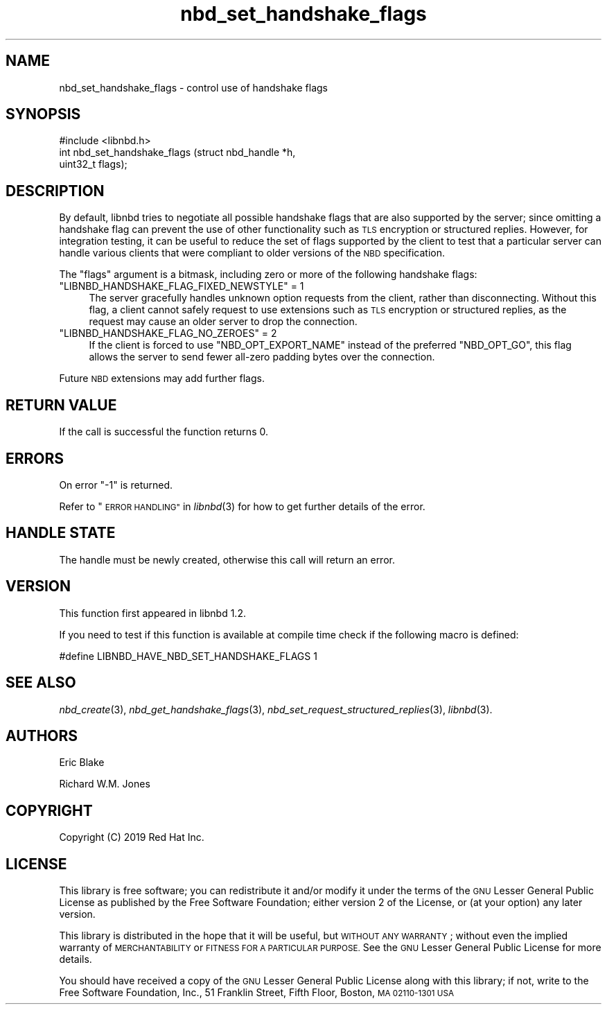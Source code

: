 .\" Automatically generated by Podwrapper::Man 1.3.7 (Pod::Simple 3.35)
.\"
.\" Standard preamble:
.\" ========================================================================
.de Sp \" Vertical space (when we can't use .PP)
.if t .sp .5v
.if n .sp
..
.de Vb \" Begin verbatim text
.ft CW
.nf
.ne \\$1
..
.de Ve \" End verbatim text
.ft R
.fi
..
.\" Set up some character translations and predefined strings.  \*(-- will
.\" give an unbreakable dash, \*(PI will give pi, \*(L" will give a left
.\" double quote, and \*(R" will give a right double quote.  \*(C+ will
.\" give a nicer C++.  Capital omega is used to do unbreakable dashes and
.\" therefore won't be available.  \*(C` and \*(C' expand to `' in nroff,
.\" nothing in troff, for use with C<>.
.tr \(*W-
.ds C+ C\v'-.1v'\h'-1p'\s-2+\h'-1p'+\s0\v'.1v'\h'-1p'
.ie n \{\
.    ds -- \(*W-
.    ds PI pi
.    if (\n(.H=4u)&(1m=24u) .ds -- \(*W\h'-12u'\(*W\h'-12u'-\" diablo 10 pitch
.    if (\n(.H=4u)&(1m=20u) .ds -- \(*W\h'-12u'\(*W\h'-8u'-\"  diablo 12 pitch
.    ds L" ""
.    ds R" ""
.    ds C` ""
.    ds C' ""
'br\}
.el\{\
.    ds -- \|\(em\|
.    ds PI \(*p
.    ds L" ``
.    ds R" ''
.    ds C`
.    ds C'
'br\}
.\"
.\" Escape single quotes in literal strings from groff's Unicode transform.
.ie \n(.g .ds Aq \(aq
.el       .ds Aq '
.\"
.\" If the F register is >0, we'll generate index entries on stderr for
.\" titles (.TH), headers (.SH), subsections (.SS), items (.Ip), and index
.\" entries marked with X<> in POD.  Of course, you'll have to process the
.\" output yourself in some meaningful fashion.
.\"
.\" Avoid warning from groff about undefined register 'F'.
.de IX
..
.if !\nF .nr F 0
.if \nF>0 \{\
.    de IX
.    tm Index:\\$1\t\\n%\t"\\$2"
..
.    if !\nF==2 \{\
.        nr % 0
.        nr F 2
.    \}
.\}
.\" ========================================================================
.\"
.IX Title "nbd_set_handshake_flags 3"
.TH nbd_set_handshake_flags 3 "2020-06-10" "libnbd-1.3.7" "LIBNBD"
.\" For nroff, turn off justification.  Always turn off hyphenation; it makes
.\" way too many mistakes in technical documents.
.if n .ad l
.nh
.SH "NAME"
nbd_set_handshake_flags \- control use of handshake flags
.SH "SYNOPSIS"
.IX Header "SYNOPSIS"
.Vb 1
\& #include <libnbd.h>
\&
\& int nbd_set_handshake_flags (struct nbd_handle *h,
\&                              uint32_t flags);
.Ve
.SH "DESCRIPTION"
.IX Header "DESCRIPTION"
By default, libnbd tries to negotiate all possible handshake flags
that are also supported by the server; since omitting a handshake
flag can prevent the use of other functionality such as \s-1TLS\s0 encryption
or structured replies.  However, for integration testing, it can be
useful to reduce the set of flags supported by the client to test that
a particular server can handle various clients that were compliant to
older versions of the \s-1NBD\s0 specification.
.PP
The \f(CW\*(C`flags\*(C'\fR argument is a bitmask, including zero or more of the
following handshake flags:
.ie n .IP """LIBNBD_HANDSHAKE_FLAG_FIXED_NEWSTYLE"" = 1" 4
.el .IP "\f(CWLIBNBD_HANDSHAKE_FLAG_FIXED_NEWSTYLE\fR = 1" 4
.IX Item "LIBNBD_HANDSHAKE_FLAG_FIXED_NEWSTYLE = 1"
The server gracefully handles unknown option requests from the
client, rather than disconnecting.  Without this flag, a client
cannot safely request to use extensions such as \s-1TLS\s0 encryption or
structured replies, as the request may cause an older server to
drop the connection.
.ie n .IP """LIBNBD_HANDSHAKE_FLAG_NO_ZEROES"" = 2" 4
.el .IP "\f(CWLIBNBD_HANDSHAKE_FLAG_NO_ZEROES\fR = 2" 4
.IX Item "LIBNBD_HANDSHAKE_FLAG_NO_ZEROES = 2"
If the client is forced to use \f(CW\*(C`NBD_OPT_EXPORT_NAME\*(C'\fR instead of
the preferred \f(CW\*(C`NBD_OPT_GO\*(C'\fR, this flag allows the server to send
fewer all-zero padding bytes over the connection.
.PP
Future \s-1NBD\s0 extensions may add further flags.
.SH "RETURN VALUE"
.IX Header "RETURN VALUE"
If the call is successful the function returns \f(CW0\fR.
.SH "ERRORS"
.IX Header "ERRORS"
On error \f(CW\*(C`\-1\*(C'\fR is returned.
.PP
Refer to \*(L"\s-1ERROR HANDLING\*(R"\s0 in \fIlibnbd\fR\|(3)
for how to get further details of the error.
.SH "HANDLE STATE"
.IX Header "HANDLE STATE"
The handle must be
newly created,
otherwise this call will return an error.
.SH "VERSION"
.IX Header "VERSION"
This function first appeared in libnbd 1.2.
.PP
If you need to test if this function is available at compile time
check if the following macro is defined:
.PP
.Vb 1
\& #define LIBNBD_HAVE_NBD_SET_HANDSHAKE_FLAGS 1
.Ve
.SH "SEE ALSO"
.IX Header "SEE ALSO"
\&\fInbd_create\fR\|(3),
\&\fInbd_get_handshake_flags\fR\|(3),
\&\fInbd_set_request_structured_replies\fR\|(3),
\&\fIlibnbd\fR\|(3).
.SH "AUTHORS"
.IX Header "AUTHORS"
Eric Blake
.PP
Richard W.M. Jones
.SH "COPYRIGHT"
.IX Header "COPYRIGHT"
Copyright (C) 2019 Red Hat Inc.
.SH "LICENSE"
.IX Header "LICENSE"
This library is free software; you can redistribute it and/or
modify it under the terms of the \s-1GNU\s0 Lesser General Public
License as published by the Free Software Foundation; either
version 2 of the License, or (at your option) any later version.
.PP
This library is distributed in the hope that it will be useful,
but \s-1WITHOUT ANY WARRANTY\s0; without even the implied warranty of
\&\s-1MERCHANTABILITY\s0 or \s-1FITNESS FOR A PARTICULAR PURPOSE.\s0  See the \s-1GNU\s0
Lesser General Public License for more details.
.PP
You should have received a copy of the \s-1GNU\s0 Lesser General Public
License along with this library; if not, write to the Free Software
Foundation, Inc., 51 Franklin Street, Fifth Floor, Boston, \s-1MA 02110\-1301 USA\s0

